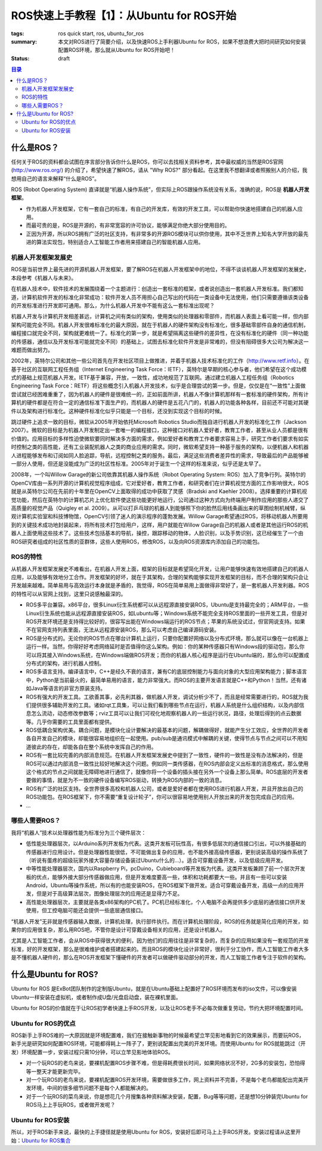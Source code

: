 ROS快速上手教程【1】：从Ubuntu for ROS开始
#############################################

:tags: ros quick start, ros, ubuntu_for_ros
:summary: 本文对ROS进行了简要介绍，以及快速ROS上手利器Ubuntu for ROS，如果不想浪费大把时间研究如何安装配置ROS环境，那么就从Ubuntu for ROS开始吧！
:status: draft

.. contents:: 目录

什么是ROS？
============
任何关于ROS的资料都会试图在序言部分告诉你什么是ROS，你可以去找相关资料参考，其中最权威的当然是ROS官网 (http://www.ros.org/) 的介绍了，希望快速了解ROS，请从 "Why ROS?" 部分看起。在这里我不想翻译或者照搬别人的介绍，我想用自己的语言来解释“什么是ROS”。

ROS (Robot Operating System) 直译就是“机器人操作系统”，但实际上ROS跟操作系统没有关系，准确的说，ROS是 **机器人开发框架**。

* 作为机器人开发框架，它有一套自己的标准，有自己的开发库，有效的开发工具，可以帮助你快速地搭建自己的机器人应用。
* 而最可贵的是，ROS是开源的，有非常宽容的许可协议，能够满足你绝大部分使用目的。
* 正因为开源，所以ROS拥有广泛的社区支持，有非常多的开源ROS模块可以供你使用，其中不乏世界上知名大学开放的最先进的算法实现包，特别适合人工智能工作者用来搭建自己的智能机器人应用。

机器人开发框架发展史
------------------------
ROS是当前世界上最先进的开源机器人开发框架，要了解ROS在机器人开发框架中的地位，不得不谈谈机器人开发框架的发展史，本段参考《机器人与未来》。

在机器人技术中，软件技术的发展围绕着一个主题进行：创造出一套标准的框架，或者说创造出一套机器人开发标准。我们都知道，计算机软件开发的标准化非常成功：软件开发人员不用担心自己写出的代码在一类设备中无法使用，他们只需要遵循该类设备的开发标准进行开发即可通用。那么，为什么机器人开发中不能有这么一套标准出现呢？

机器人开发与计算机开发相差甚远，计算机之间有类似的架构，使用类似的处理器和零部件，而机器人表面上看可能一样，但内部架构可能完全不同。机器人开发很难标准化的最大原因，就在于机器人的硬件架构没有标准化，很多基础零部件自身的通信机制，编程接口就完全不同，架构就更难统一了。标准化的第一步，就是希望隔离这些硬件的差异性，在没有标准化的硬件（同一种功能的传感器，通信以及开发标准可能就完全不同）的基础上，试图去标准化软件开发是非常难的，但没有阻碍很多大公司为解决这一难题而做出努力。

2002年，英特尔公司和其他一些公司首先在开发社区项目上做推进，并着手机器人技术标准化的工作（http://www.retf.info）。在基于社区的互联网工程任务组（Internet Engineering Task Force：IETF），英特尔是早期的核心参与者，他们希望在这个成功模式的基础上规范机器人开发。IETF基于兼容，开放，一致性，成功地规范了互联网。通过建立机器人工程任务组（Robotics Engineering Task Force：RETF）将这些概念引入机器人开发技术，似乎是合理尝试的第一步。但是，仅仅是在“一致性”上面做尝试就已经困难重重了，因为机器人的硬件是很难统一的，正如前面所讲，机器人不像计算机那样有一套标准的硬件架构，所有计算机的硬件都是在符合一定的通信标准下面生产的，而机器人的硬件是五花八门的，机器人的功能各种各样，目前还不可能对其硬件以及架构进行标准化。这种硬件标准化似乎只能是一个目标，还没到实现这个目标的时候。

跳过硬件上追求一致的目标，微软从2005年开始依托Microsoft Robotics Studio而独自进行机器人开发的标准化工作（Jackson 2007）。微软的目标是为机器人开发制定出一套唯一的编程接口，这种接口对机器人爱好者，教育工作者，甚至从业人员都是很有价值的。应用目标的多样性迫使微软要同时解决多方面的需求，例如爱好者和教育工作者要求容易上手，研究工作者们要求有如实时控制之类的高性能，还有工业装配机器人之类的商业应用的需求。同时，微软希望支持一种基于服务的架构，以便机器人和机器人进程能够发布和订阅如同人脸追踪，导航，远程控制之类的服务。最后，满足这些消费者差异性的需求，导致最后的产品能够被一部分人使用，但还是没能成为广泛的社区性标准。2005年对于诞生一个这样的标准来说，似乎还是太早了。

2008年，一个叫Willow Garage的新公司依靠其机器人操作系统（Robot Operating System: ROS）加入了竞争行列。英特尔的OpenCV库由一系列开源的计算机视觉程序组成，它对爱好者，教育工作者，和研究者们在计算机视觉方面的工作影响很大，ROS就是从英特尔公司在先前的十年里在OpenCV上面取得的成功中获取了灵感（Bradski and Kaehler 2008）。选择重要的计算机视觉功能，然后在英特尔的计算机芯片上优化软件使这些功能更好地运行，公司通过这种方式向为终端用户制作应用的那些人递交了高质量的视觉产品（Quigley et al. 2009）。从可以打乒乓球的机器人到能够照下你的脸然后用线条画出来的草图绘制机械臂，纵观计算机实验室和科技博物馆，OpenCV引领了迷人的演示程序的蓬勃发展。Willow Garage希望通过ROS，将移动机器人所要用到的关键技术成功地封装起来，将所有技术打包给用户，这样，用户就能在Willow Garage自己的机器人或者是其他运行ROS的机器人上面使用这些技术了。这些技术包括基本的导航，操控，跟踪移动的物体，人脸识别，以及手势识别，这已经催生了一个由ROS研究者组成的社区性质的亚群体，这些人使用ROS，修改ROS，以及向ROS资源库内添加自己的功能包。

ROS的特性
----------
从机器人开发框架发展史不难看出，在机器人开发上面，框架的目标就是希望简化开发，让用户能够快速有效地搭建自己的机器人应用，以及能够有效地分工合作。开发框架的好坏，就在于其架构，合理的架构能够实现开发框架的目标，而不合理的架构只会让开发越来越难。简单易用与高效运行本身就是矛盾的，我觉得，ROS在简单易用上面做得非常好了，是一套机器人开发利器。ROS的特性可以从官网上找到，这里只说感触最深的。

* ROS多平台兼容。x86平台，很多Linux衍生系统都可以从远程源直接安装ROS，Ubuntu是支持最完全的；ARM平台，一些Linux衍生系统也能从远程源直接安装ROS，如Lubuntu等；Windows系统不能完全支持ROS里面的一些开发工具，但是对ROS开发环境还是支持得比较好的，很容写出能在Windows端运行的ROS节点；苹果的系统没试过，但官网说支持。如果不在官网支持列表里面，无法从远程源安装ROS，那么可以考虑自己编译源码安装。
* ROS是分布式的。无论你的ROS节点在哪台计算机上运行，只要你配置好网络以及分布式环境，那么就可以像在一台机器上运行一样。当然，你得好好考虑网络延时是否值得你这么架构。例如：你的某种传感器只有Windows段的驱动包，那么你可以将其接入Windows系统，在Windows端做ROS开发；而你的机器人核心程序是运行在Ubuntu端的，那么你可以配置成分布式的架构，进行机器人控制。
* ROS多语言支持。编译语言中，C++是经久不衰的语言，兼有C的底层控制能力与面向对象的大型应用架构能力；脚本语言中，Python是当前最火的，最简单易用的语言，能力非常强大。而ROS的主要开发语言就是C++和Python！当然，还有诸如Java等语言的非官方原装支持。
* ROS有强大的开发工具。工欲善其事，必先利其器，做机器人开发，调试分析少不了，而且是经常需要进行的，ROS就为我们提供很多辅助开发的工具。诸如rqt工具集，可以让我们看到哪些节点在运行，机器人系统是什么组织结构，以及内部信息怎么流动，动态修改参数等；rviz工具可以让我们可视化地观察机器人的一些运行状况，路径，处理后得到的点云数据等。几乎你需要的工具里面都有提供。
* ROS低耦合架构优美。耦合问题，是模块化设计要解决的最基本的问题，解耦做得好，就能产生分工效应，全世界的开发者各自开发自己的模块，却能很容易地组织在一起使用。pub/sub是通讯模式中解耦的关键，使得节点与节点之间可以不用知道彼此的存在，却能各自在整个系统中发挥自己的作用。
* ROS有一套比较完善的内部消息规范。在机器人开发框架发展史中提到了一致性，硬件的一致性是没有办法解决的，但是ROS可以通过内部消息一致性比较好地解决这个问题。例如同一类传感器，在ROS内部会定义出标准的消息格式，那么使用这个格式的节点之间就能无障碍地进行通信了，就像你将一个设备的插头接在另外一个设备上那么简单。ROS底层的开发者要做的事情，就是为不一致的硬件设备编写ROS驱动，转换为ROS内部的一致的消息。
* ROS有广泛的社区支持。全世界很多高校和机器人公司，或者是爱好者都在使用ROS进行机器人开发，并且开放出自己的ROS功能包。在ROS框架下，你不需要“重复设计轮子”，你可以很容易地使用别人开放出来的开发包完成自己的应用。
* ...

哪些人需要ROS？
----------------
我将“机器人”技术以处理器性能为标准分为三个硬件层次：

* 低性能处理器层次，以Arduino系列开发板为代表。这类开发板可玩性高，有很多低层次的通信接口引出，可以外接基础的传感器进行应用设计。但是处理器性能很低，不可能做出复杂的应用，也不能外接高级传感器，更别说装高级的操作系统了（听说有蛋疼的超级玩家外接大容量存储设备装过Ubuntu什么的...）。适合可穿戴设备开发，以及低级应用开发。
* 中等性能处理器层次，国内以Raspberry Pi，pcDuino，Cubieboard等开发板为代表。这类开发板兼顾了前一个层次开发板的优点，能够外接大部分传感器做应用，但是开发难度要高一些，体积和功耗都要大一些。并且有一些可以安装Android，Ubuntu等操作系统，所以有的也能安装ROS，在ROS框架下做开发。适合可穿戴设备开发，高级一点的应用开发，但是对于高级算法层次，图像处理层次的应用还是显得力不足。
* 高性能处理器层次，主要就是各类x86架构的PC机了。PC机已经标准化，个人电脑不会再提供多少底层的通信接口供开发使用，但工控电脑可能还会提供一些底层通信接口。

“机器人开发”无非就是传感器输入数据，计算机处理，执行部件执行。而在计算机处理阶段，ROS的任务就是简化应用的开发，如果你的应用很复杂，那么用ROS吧，不管你是设计可穿戴设备相关的应用，还是设计机器人。

尤其是人工智能工作者，会从ROS中获得很大的便利，因为他们的应用往往是非常复杂的，而复杂的应用如果没有一套规范的开发标准，好的开发框架，那么是很难维护或者搭建起来的。而且ROS的模块化设计非常好，很利于分工协作，而人工智能工作者大多是不懂机器人硬件的，那么在ROS开发框架下懂硬件的开发者可以做硬件驱动部分的开发，而人工智能工作者专注于软件的架构。

什么是Ubuntu for ROS?
========================
Ubuntu for ROS 是ExBot团队制作的定制版Ubuntu，就是在Ubuntu基础上配置好了ROS环境而发布的iso文件，可以像安装Ubuntu一样安装在虚拟机，或者制作成U盘/光盘启动盘，装在裸机里面。

Ubuntu for ROS的价值就在于让ROS初学者快速上手ROS开发，以及让ROS老手不必每次做重复劳动，节约大把环境配置时间。

Ubuntu for ROS的优点
--------------------------
ROS新手上手ROS难的一大原因就是环境配置难，我们在接触新事物的时候最希望立竿见影地看到它的效果展示，而要玩ROS，新手光是研究如何配置ROS环境，可能都得耗上一阵子了，更别说配置出完美的开发环境。而使用Ubuntu for ROS就能跳过（开发）环境配置一步，安装过程只需10分钟，可以立竿见影地体验ROS。

* 对一个玩ROS的老鸟来说，要裸机配置ROS步骤不难，但是得耗费很长时间，如果网络状况不好，2G多的安装包，恐怕得等一整天才能更新完毕。 
* 对一个玩ROS的老鸟来说，要裸机配置ROS开发环境，需要做很多工作，网上资料并不完善，不是每个老鸟都能配出完美开发环境，中间的很多细节问题不是每个人都能解决的。
* 对于一个玩ROS的菜鸟来说，你是想花几个月搜集各种资料解决安装，配置，Bug等等问题，还是想10分钟装完Ubuntu for ROS马上上手玩ROS，或者做开发呢？ 

Ubuntu for ROS安装
--------------------
所以，对于ROS新手来说，最快的上手捷径就是使用Ubuntu for ROS，安装好后即可马上上手ROS开发。安装过程请从这里开始：`Ubuntu for ROS集合`_

.. _Ubuntu for ROS集合: http://blog.exbot.net/archives/702